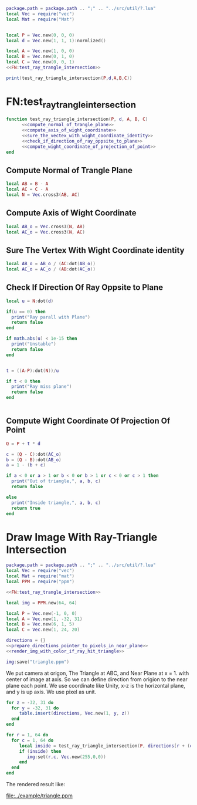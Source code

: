#+LATEX_HEADER \usepackage{amsmath}


#+BEGIN_SRC lua :tangle ../example/ray_triangle_intersection.lua
  package.path = package.path .. ";" .. "../src/util/?.lua"
  local Vec = require("vec")
  local Mat = require("Mat")


  local P = Vec.new(0, 0, 0)
  local d = Vec.new(1, 1, 1):normlized()

  local A = Vec.new(1, 0, 0)
  local B = Vec.new(0, 1, 0)
  local C = Vec.new(0, 0, 1)
  <<FN:test_ray_trangle_intersection>>

  print(test_ray_triangle_intersection(P,d,A,B,C))
#+END_SRC

* FN:test_ray_trangle_intersection
#+NAME: FN:test_ray_trangle_intersection
#+BEGIN_SRC lua
  function test_ray_triangle_intersection(P, d, A, B, C)
        <<compute_normal_of_trangle_plane>>
        <<compute_axis_of_wight_coordinate>>
        <<sure_the_vectex_with_wight_coordinate_identity>>
        <<check_if_direction_of_ray_oppsite_to_plane>>
        <<compute_wight_coordinate_of_projection_of_point>>
  end
#+END_SRC

** Compute Normal of Trangle Plane
#+NAME: compute_normal_of_trangle_plane
#+BEGIN_SRC lua
  local AB = B - A
  local AC = C - A
  local N = Vec.cross3(AB, AC)
#+END_SRC

** Compute Axis of Wight Coordinate
#+NAME: compute_axis_of_wight_coordinate
#+BEGIN_SRC lua
  local AB_o = Vec.cross3(N, AB)
  local AC_o = Vec.cross3(N, AC)
#+END_SRC
** Sure The Vertex With Wight Coordinate identity
#+NAME: sure_the_vectex_with_wight_coordinate_identity
#+BEGIN_SRC lua
  local AB_o = AB_o / (AC:dot(AB_o))
  local AC_o = AC_o / (AB:dot(AC_o))
#+END_SRC

** Check If Direction Of Ray Oppsite to Plane
#+NAME: check_if_direction_of_ray_oppsite_to_plane
#+BEGIN_SRC lua
  local u = N:dot(d)

  if(u == 0) then
    print("Ray parall with Plane")
    return false
  end

  if math.abs(u) < 1e-15 then
    print("Unstable")
    return false
  end


  t = ((A-P):dot(N))/u

  if t < 0 then
    print("Ray miss plane")
    return false
  end


#+END_SRC
** Compute Wight Coordinate Of Projection Of Point
#+NAME: compute_wight_coordinate_of_projection_of_point
#+BEGIN_SRC lua 
  Q = P + t * d

  c = (Q - C):dot(AC_o)
  b = (Q - B):dot(AB_o)
  a = 1 - (b + c)

  if a < 0 or a > 1 or b < 0 or b > 1 or c < 0 or c > 1 then
    print("Out of triangle,", a, b, c)
    return false

  else
    print("Inside triangle,", a, b, c)
    return true
  end
#+END_SRC


* Draw Image With Ray-Triangle Intersection

#+BEGIN_SRC lua :tangle ../example/ray_triangle_intersection_draw.lua
  package.path = package.path .. ";" .. "../src/util/?.lua"
  local Vec = require("vec")
  local Mat = require("mat")
  local PPM = require("ppm")

  <<FN:test_ray_trangle_intersection>>

  local img = PPM.new(64, 64)

  local P = Vec.new(-1, 0, 0)
  local A = Vec.new(1, -32, 31)
  local B = Vec.new(6, 1, 5)
  local C = Vec.new(1, 24, 20)

  directions = {}
  <<prepare_directions_pointer_to_pixels_in_near_plane>>
  <<render_img_with_color_if_ray_hit_triangle>>

  img:save("triangle.ppm")
#+END_SRC
We put camera at origon, The Triangle at ABC, and Near Plane at x = 1. with center of image at axis.
So we can define direction from origion to the near plane each point. We use coordinate like Unity,
x-z is the horizontal plane, and y is up axis. We use pixel as unit.

#+NAME: prepare_directions_pointer_to_pixels_in_near_plane
#+BEGIN_SRC lua
  for z = -32, 31 do
    for y = -32, 31 do
       table.insert(directions, Vec.new(1, y, z))
    end
  end
#+END_SRC

#+NAME: render_img_with_color_if_ray_hit_triangle
#+BEGIN_SRC lua
  for r = 1, 64 do
    for c = 1, 64 do
       local inside = test_ray_triangle_intersection(P, directions[r + (c-1)*64 ],A,B,C)
       if (inside) then
          img:set(r,c, Vec.new(255,0,0))
       end
    end
  end
#+END_SRC

The rendered result like:

[[file:../example/triangle.ppm]]
